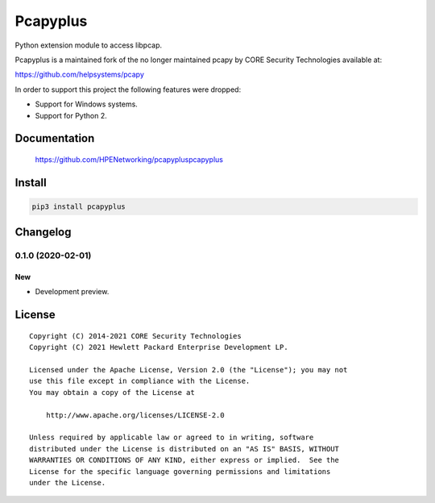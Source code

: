 =========
Pcapyplus
=========

Python extension module to access libpcap.

Pcapyplus is a maintained fork of the no longer maintained pcapy by CORE
Security Technologies available at:

https://github.com/helpsystems/pcapy

In order to support this project the following features were dropped:

- Support for Windows systems.
- Support for Python 2.


Documentation
=============

    https://github.com/HPENetworking/pcapypluspcapyplus


Install
=======

.. code-block:: sh

    pip3 install pcapyplus


Changelog
=========

0.1.0 (2020-02-01)
------------------

New
~~~

- Development preview.


License
=======

::

    Copyright (C) 2014-2021 CORE Security Technologies
    Copyright (C) 2021 Hewlett Packard Enterprise Development LP.

    Licensed under the Apache License, Version 2.0 (the "License"); you may not
    use this file except in compliance with the License.
    You may obtain a copy of the License at

        http://www.apache.org/licenses/LICENSE-2.0

    Unless required by applicable law or agreed to in writing, software
    distributed under the License is distributed on an "AS IS" BASIS, WITHOUT
    WARRANTIES OR CONDITIONS OF ANY KIND, either express or implied.  See the
    License for the specific language governing permissions and limitations
    under the License.
